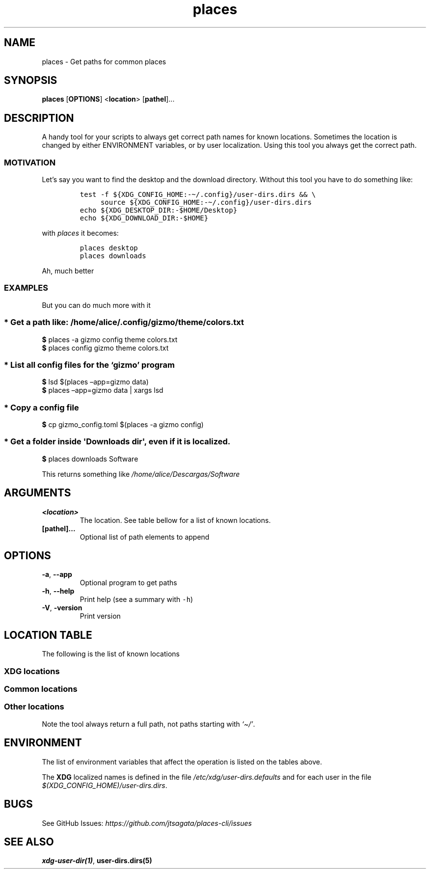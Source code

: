 .\"t
.\" Automatically generated by Pandoc 2.9.2.1
.\"
.TH "places" "1" "2024-06-21" "lsd 0.1.0" "User Manual"
.hy
.SH NAME
.PP
places - Get paths for common places
.SH SYNOPSIS
.PP
\f[B]places\f[R] [\f[B]OPTIONS\f[R]] <\f[B]location\f[R]>
[\f[B]pathel\f[R]]\&...
.SH DESCRIPTION
.PP
A handy tool for your scripts to always get correct path names for known
locations.
Sometimes the location is changed by either ENVIRONMENT variables, or by
user localization.
Using this tool you always get the correct path.
.SS MOTIVATION
.PP
Let\[cq]s say you want to find the desktop and the download directory.
Without this tool you have to do something like:
.IP
.nf
\f[C]
test -f ${XDG_CONFIG_HOME:-\[ti]/.config}/user-dirs.dirs && \[rs] 
     source ${XDG_CONFIG_HOME:-\[ti]/.config}/user-dirs.dirs
echo ${XDG_DESKTOP_DIR:-$HOME/Desktop}
echo ${XDG_DOWNLOAD_DIR:-$HOME}
\f[R]
.fi
.PP
with \f[I]places\f[R] it becomes:
.IP
.nf
\f[C]
places desktop
places downloads
\f[R]
.fi
.PP
Ah, much better
.SS EXAMPLES
.PP
But you can do much more with it
.SS * Get a path like: \f[I]/home/alice/.config/gizmo/theme/colors.txt\f[R]
.PP
\f[B]$\f[R] places -a gizmo config theme colors.txt
.PD 0
.P
.PD
\f[B]$\f[R] places config gizmo theme colors.txt
.SS * List all config files for the \f[I]`gizmo'\f[R] program
.PP
\f[B]$\f[R] lsd $(places \[en]app=gizmo data)
.PD 0
.P
.PD
\f[B]$\f[R] places \[en]app=gizmo data | xargs lsd
.SS * Copy a config file
.PP
\f[B]$\f[R] cp gizmo_config.toml $(places -a gizmo config)
.SS * Get a folder inside \f[C]\[aq]Downloads dir\[aq]\f[R], even if it is localized.
.PP
\f[B]$\f[R] places downloads Software
.PP
This returns something like \f[I]/home/alice/Descargas/Software\f[R]
.SH ARGUMENTS
.TP
\f[B]\f[CB]<location>\f[B]\f[R]
The location.
See table bellow for a list of known locations.
.TP
\f[B]\f[CB][pathel]...\f[B]\f[R]
Optional list of path elements to append
.SH OPTIONS
.TP
\f[B]\f[CB]-a\f[B]\f[R], \f[B]\f[CB]--app\f[B]\f[R]
Optional program to get paths
.TP
\f[B]\f[CB]-h\f[B]\f[R], \f[B]\f[CB]--help\f[B]\f[R]
Print help (see a summary with \f[C]-h\f[R])
.TP
\f[B]\f[CB]-V\f[B]\f[R], \f[B]\f[CB]-version\f[B]\f[R]
Print version
.SH LOCATION TABLE
.PP
The following is the list of known locations
.SS \f[B]XDG\f[R] locations
.PP
.TS
tab(@);
l l l.
T{
name
T}@T{
environment var
T}@T{
example
T}
_
T{
\f[B]home\f[R]
T}@T{
$HOME
T}@T{
\f[I]/home/alice\f[R]
T}
T{
\f[B]desktop\f[R]
T}@T{
$XDG_DESKTOP_DIR
T}@T{
\f[I]/home/alice/Desktop\f[R]
T}
T{
\f[B]downloads\f[R]
T}@T{
$XDG_DOWNLOAD_DIR
T}@T{
\f[I]/home/alice/Downloads\f[R]
T}
T{
\f[B]templates\f[R]
T}@T{
$XDG_TEMPLATES_DIR
T}@T{
\f[I]/home/alice/Templates\f[R]
T}
T{
\f[B]documents\f[R]
T}@T{
$XDG_DOCUMENTS_DIR
T}@T{
\f[I]/home/alice/Documents\f[R]
T}
T{
\f[B]pictures\f[R]
T}@T{
$XDG_PICTURES_DIR
T}@T{
\f[I]/home/alice/Pictures\f[R]
T}
T{
\f[B]videos\f[R]
T}@T{
$XDG_VIDEOS_DIR
T}@T{
\f[I]/home/alice/Videos\f[R]
T}
T{
\f[B]music\f[R]
T}@T{
$XDG_MUSIC_DIR
T}@T{
\f[I]/home/alice/Music\f[R]
T}
T{
\f[B]public\f[R]
T}@T{
$XDG_PUBLICSHARE_DIR
T}@T{
\f[I]/home/alice/Public\f[R]
T}
.TE
.SS Common locations
.PP
.TS
tab(@);
l l l.
T{
name
T}@T{
environment var
T}@T{
example
T}
_
T{
\f[B]config\f[R]
T}@T{
$XDG_CONFIG_HOME
T}@T{
\f[I]/home/alice/.config\f[R]
T}
T{
\f[B]bin\f[R]
T}@T{
$XDG_BIN_HOME
T}@T{
\f[I]/home/alice/.local/bin\f[R]
T}
T{
\f[B]cache\f[R]
T}@T{
$XDG_CACHE_HOME
T}@T{
\f[I]/home/alice/.cache\f[R]
T}
T{
\f[B]state\f[R]
T}@T{
$XDG_STATE_HOME
T}@T{
\f[I]/home/alice/.state\f[R]
T}
T{
\f[B]data\f[R]
T}@T{
$XDG_DATA_HOME
T}@T{
\f[I]/home/alice/.local/share\f[R]
T}
.TE
.SS Other locations
.PP
Note the tool always return a full path, not paths starting with
\f[I]`\[ti]/'\f[R].
.PP
.TS
tab(@);
l l.
T{
name
T}@T{
example
T}
_
T{
\f[B]autostart\f[R]
T}@T{
\f[I]\[ti]/.config/autostart\f[R]
T}
T{
\f[B]fonts\f[R]
T}@T{
\f[I]\[ti]/.local/share/fonts\f[R]
T}
T{
\f[B]menus\f[R]
T}@T{
\f[I]\[ti]/.local/share/applications\f[R]
T}
T{
\f[B]backgrounds\f[R]
T}@T{
\f[I]\[ti]/.local/share/backgrounds\f[R]
T}
.TE
.SH ENVIRONMENT
.PP
The list of environment variables that affect the operation is listed on
the tables above.
.PP
The \f[B]XDG\f[R] localized names is defined in the file
\f[I]/etc/xdg/user-dirs.defaults\f[R] and for each user in the file
\f[I]$(XDG_CONFIG_HOME)/user-dirs.dirs\f[R].
.SH BUGS
.PP
See GitHub Issues:
\f[I]https://github.com/jtsagata/places-cli/issues\f[R]
.SH SEE ALSO
.PP
\f[B]xdg-user-dir(1)\f[R], \f[B]user-dirs.dirs(5)\f[R]
